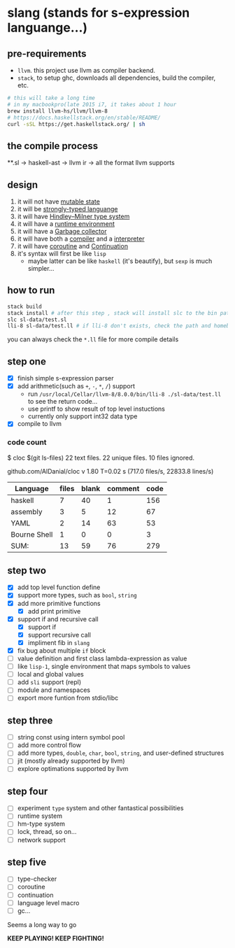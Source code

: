 * slang (stands for s-expression languange...)
** pre-requirements
- =llvm=. this project use llvm as compiler backend. 
- =stack=, to setup ghc, downloads all dependencies, build the compiler, etc.

#+BEGIN_SRC bash
# this will take a long time
# in my macbookpro(late 2015 i7, it takes about 1 hour
brew install llvm-hs/llvm/llvm-8 
# https://docs.haskellstack.org/en/stable/README/
curl -sSL https://get.haskellstack.org/ | sh 
#+END_SRC

** the compile process 

**.sl -> haskell-ast -> llvm ir -> all the format llvm supports
** design
1. it will not have [[https://en.wikipedia.org/wiki/Immutable_object][mutable state]]
2. it will be [[https://en.wikipedia.org/wiki/Strong_and_weak_typing][strongly-typed languange]]
3. it will have [[https://en.wikipedia.org/wiki/Hindley%E2%80%93Milner_type_system][Hindley–Milner type system]]
4. it will have a [[https://en.wikipedia.org/wiki/Runtime_system][runtime environment]]
5. it will have a [[https://en.wikipedia.org/wiki/Garbage_collection_(computer_science)][Garbage collector]]
6. it will have both a [[https://en.wikipedia.org/wiki/Compiled_language][compiler]] and a [[https://en.wikipedia.org/wiki/Interpreted_language][interpreter]]
7. it will have [[https://en.wikipedia.org/wiki/Coroutine][coroutine]] and [[https://en.wikipedia.org/wiki/Continuation][Continuation]]
8. it's syntax will first be like =lisp=
   - maybe latter can be like =haskell= (it's beautify), but =sexp= is much simpler...

   
** how to run
#+BEGIN_SRC bash
  stack build
  stack install # after this step , stack will install slc to the bin path you configigured. (normally, it's ~/.local/bin/, make sure this is in your path config)
  slc sl-data/test.sl
  lli-8 sl-data/test.ll # if lli-8 don't exists, check the path and homebrew
#+END_SRC
you can always check the =*.ll= file for more compile details

** step one
- [X] finish simple s-expression parser
- [X] add arithmetic(such as =+=, =-=, =*=, =/=) support
  - run =/usr/local/Cellar/llvm-8/8.0.0/bin/lli-8 ./sl-data/test.ll= to see the return code...
  - use printf to show result of top level instuctions
  - currently only support int32 data type
- [X] compile to llvm

*** code count
$ cloc $(git ls-files)
      22 text files.
      22 unique files.
      10 files ignored.

github.com/AlDanial/cloc v 1.80  T=0.02 s (717.0 files/s, 22833.8 lines/s)

| Language     | files | blank | comment | code |
|--------------+-------+-------+---------+------|
| haskell      |     7 |    40 |       1 |  156 |
| assembly     |     3 |     5 |      12 |   67 |
| YAML         |     2 |    14 |      63 |   53 |
| Bourne Shell |     1 |     0 |       0 |    3 |
|--------------+-------+-------+---------+------|
| SUM:         |    13 |    59 |      76 |  279 |

** step two
- [X] add top level function define
- [X] support more types, such as =bool=, =string=
- [X] add more primitive functions
  - [X] add print primitive
- [X] support if and recursive call
  - [X] support if
  - [X] support recursive call 
  - [X] impliment fib in =slang=
- [X] fix bug about multiple =if= block 
- [ ] value definition and first class lambda-expression as value 
- [ ] like =lisp-1=, single environment that maps symbols to values
- [ ] local and global values
- [ ] add =sli= support (repl)
- [ ] module and namespaces
- [ ] export more funtion from stdio/libc

** step three
- [ ] string const using intern symbol pool 
- [ ] add more control flow
- [ ] add more types, =double=, =char=, =bool=, =string=, and user-defined structures
- [ ] jit (mostly already supported by llvm)
- [ ] explore optimations supported by llvm

** step four
- [ ] experiment =type= system and other fantastical possibilities
- [ ] runtime system
- [ ] hm-type system
- [ ] lock, thread, so on...
- [ ] network support

** step five
- [ ] type-checker
- [ ] coroutine
- [ ] continuation
- [ ] language level macro
- [ ] gc...  

Seems a long way to go

 *KEEP PLAYING! KEEP FIGHTING!*
  
